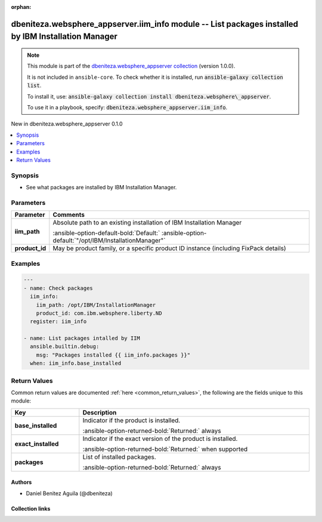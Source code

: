 .. Document meta

:orphan:

.. |antsibull-internal-nbsp| unicode:: 0xA0
    :trim:

.. meta::
  :antsibull-docs: 2.16.3

.. Anchors

.. _ansible_collections.dbeniteza.websphere_appserver.iim_info_module:

.. Anchors: short name for ansible.builtin

.. Title

dbeniteza.websphere_appserver.iim_info module -- List packages installed by IBM Installation Manager
++++++++++++++++++++++++++++++++++++++++++++++++++++++++++++++++++++++++++++++++++++++++++++++++++++

.. Collection note

.. note::
    This module is part of the `dbeniteza.websphere_appserver collection <https://galaxy.ansible.com/ui/repo/published/dbeniteza/websphere_appserver/>`_ (version 1.0.0).

    It is not included in ``ansible-core``.
    To check whether it is installed, run :code:`ansible-galaxy collection list`.

    To install it, use: :code:`ansible-galaxy collection install dbeniteza.websphere\_appserver`.

    To use it in a playbook, specify: :code:`dbeniteza.websphere_appserver.iim_info`.

.. version_added

.. rst-class:: ansible-version-added

New in dbeniteza.websphere\_appserver 0.1.0

.. contents::
   :local:
   :depth: 1

.. Deprecated


Synopsis
--------

.. Description

- See what packages are installed by IBM Installation Manager.


.. Aliases


.. Requirements






.. Options

Parameters
----------

.. tabularcolumns:: \X{1}{3}\X{2}{3}

.. list-table::
  :width: 100%
  :widths: auto
  :header-rows: 1
  :class: longtable ansible-option-table

  * - Parameter
    - Comments

  * - .. raw:: html

        <div class="ansible-option-cell">
        <div class="ansibleOptionAnchor" id="parameter-iim_path"></div>

      .. _ansible_collections.dbeniteza.websphere_appserver.iim_info_module__parameter-iim_path:

      .. rst-class:: ansible-option-title

      **iim_path**

      .. raw:: html

        <a class="ansibleOptionLink" href="#parameter-iim_path" title="Permalink to this option"></a>

      .. ansible-option-type-line::

        :ansible-option-type:`path`

      .. raw:: html

        </div>

    - .. raw:: html

        <div class="ansible-option-cell">

      Absolute path to an existing installation of IBM Installation Manager


      .. rst-class:: ansible-option-line

      :ansible-option-default-bold:`Default:` :ansible-option-default:`"/opt/IBM/InstallationManager"`

      .. raw:: html

        </div>

  * - .. raw:: html

        <div class="ansible-option-cell">
        <div class="ansibleOptionAnchor" id="parameter-product_id"></div>

      .. _ansible_collections.dbeniteza.websphere_appserver.iim_info_module__parameter-product_id:

      .. rst-class:: ansible-option-title

      **product_id**

      .. raw:: html

        <a class="ansibleOptionLink" href="#parameter-product_id" title="Permalink to this option"></a>

      .. ansible-option-type-line::

        :ansible-option-type:`list` / :ansible-option-elements:`elements=string`

      .. raw:: html

        </div>

    - .. raw:: html

        <div class="ansible-option-cell">

      May be product family, or a specific product ID instance (including FixPack details)


      .. raw:: html

        </div>


.. Attributes


.. Notes


.. Seealso


.. Examples

Examples
--------

.. code-block:: yaml+jinja

    ---
    - name: Check packages
      iim_info:
        iim_path: /opt/IBM/InstallationManager
        product_id: com.ibm.websphere.liberty.ND
      register: iim_info

    - name: List packages intalled by IIM
      ansible.builtin.debug:
        msg: "Packages installed {{ iim_info.packages }}"
      when: iim_info.base_installed



.. Facts


.. Return values

Return Values
-------------
Common return values are documented :ref:`here <common_return_values>`, the following are the fields unique to this module:

.. tabularcolumns:: \X{1}{3}\X{2}{3}

.. list-table::
  :width: 100%
  :widths: auto
  :header-rows: 1
  :class: longtable ansible-option-table

  * - Key
    - Description

  * - .. raw:: html

        <div class="ansible-option-cell">
        <div class="ansibleOptionAnchor" id="return-base_installed"></div>

      .. _ansible_collections.dbeniteza.websphere_appserver.iim_info_module__return-base_installed:

      .. rst-class:: ansible-option-title

      **base_installed**

      .. raw:: html

        <a class="ansibleOptionLink" href="#return-base_installed" title="Permalink to this return value"></a>

      .. ansible-option-type-line::

        :ansible-option-type:`string`

      .. raw:: html

        </div>

    - .. raw:: html

        <div class="ansible-option-cell">

      Indicator if the product is installed.


      .. rst-class:: ansible-option-line

      :ansible-option-returned-bold:`Returned:` always


      .. raw:: html

        </div>


  * - .. raw:: html

        <div class="ansible-option-cell">
        <div class="ansibleOptionAnchor" id="return-exact_installed"></div>

      .. _ansible_collections.dbeniteza.websphere_appserver.iim_info_module__return-exact_installed:

      .. rst-class:: ansible-option-title

      **exact_installed**

      .. raw:: html

        <a class="ansibleOptionLink" href="#return-exact_installed" title="Permalink to this return value"></a>

      .. ansible-option-type-line::

        :ansible-option-type:`string`

      .. raw:: html

        </div>

    - .. raw:: html

        <div class="ansible-option-cell">

      Indicator if the exact version of the product is installed.


      .. rst-class:: ansible-option-line

      :ansible-option-returned-bold:`Returned:` when supported


      .. raw:: html

        </div>


  * - .. raw:: html

        <div class="ansible-option-cell">
        <div class="ansibleOptionAnchor" id="return-packages"></div>

      .. _ansible_collections.dbeniteza.websphere_appserver.iim_info_module__return-packages:

      .. rst-class:: ansible-option-title

      **packages**

      .. raw:: html

        <a class="ansibleOptionLink" href="#return-packages" title="Permalink to this return value"></a>

      .. ansible-option-type-line::

        :ansible-option-type:`list` / :ansible-option-elements:`elements=string`

      .. raw:: html

        </div>

    - .. raw:: html

        <div class="ansible-option-cell">

      List of installed packages.


      .. rst-class:: ansible-option-line

      :ansible-option-returned-bold:`Returned:` always


      .. raw:: html

        </div>



..  Status (Presently only deprecated)


.. Authors

Authors
~~~~~~~

- Daniel Benitez Aguila (@dbeniteza)



.. Extra links

Collection links
~~~~~~~~~~~~~~~~

.. ansible-links::

  - title: "Issue Tracker"
    url: "https://github.com/dbeniteza/websphere_appserver/issues"
    external: true
  - title: "Repository (Sources)"
    url: "https://github.com/dbeniteza/websphere_appserver"
    external: true


.. Parsing errors
